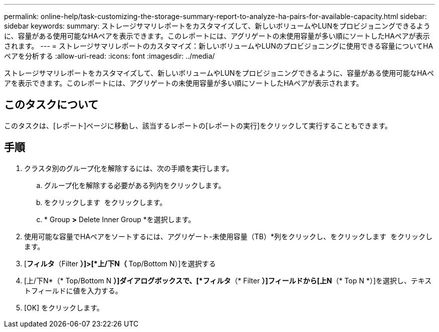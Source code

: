---
permalink: online-help/task-customizing-the-storage-summary-report-to-analyze-ha-pairs-for-available-capacity.html 
sidebar: sidebar 
keywords:  
summary: ストレージサマリレポートをカスタマイズして、新しいボリュームやLUNをプロビジョニングできるように、容量がある使用可能なHAペアを表示できます。このレポートには、アグリゲートの未使用容量が多い順にソートしたHAペアが表示されます。 
---
= ストレージサマリレポートのカスタマイズ：新しいボリュームやLUNのプロビジョニングに使用できる容量についてHAペアを分析する
:allow-uri-read: 
:icons: font
:imagesdir: ../media/


[role="lead"]
ストレージサマリレポートをカスタマイズして、新しいボリュームやLUNをプロビジョニングできるように、容量がある使用可能なHAペアを表示できます。このレポートには、アグリゲートの未使用容量が多い順にソートしたHAペアが表示されます。



== このタスクについて

このタスクは、[レポート]ページに移動し、該当するレポートの[レポートの実行]をクリックして実行することもできます。



== 手順

. クラスタ別のグループ化を解除するには、次の手順を実行します。
+
.. グループ化を解除する必要がある列内をクリックします。
.. をクリックします image:../media/click-to-see-menu.gif[""] をクリックします。
.. * Group *>* Delete Inner Group *を選択します。


. 使用可能な容量でHAペアをソートするには、アグリゲート-未使用容量（TB）*列をクリックし、をクリックします image:../media/click-to-see-menu.gif[""] をクリックします。
. [*フィルタ*（Filter *）]>[*上/下N（* Top/Bottom N）]を選択する
. [上/下N*（* Top/Bottom N *）]ダイアログボックスで、[*フィルタ*（* Filter *）]フィールドから[上N*（* Top N *）]を選択し、テキストフィールドに値を入力する。
. [OK] をクリックします。

